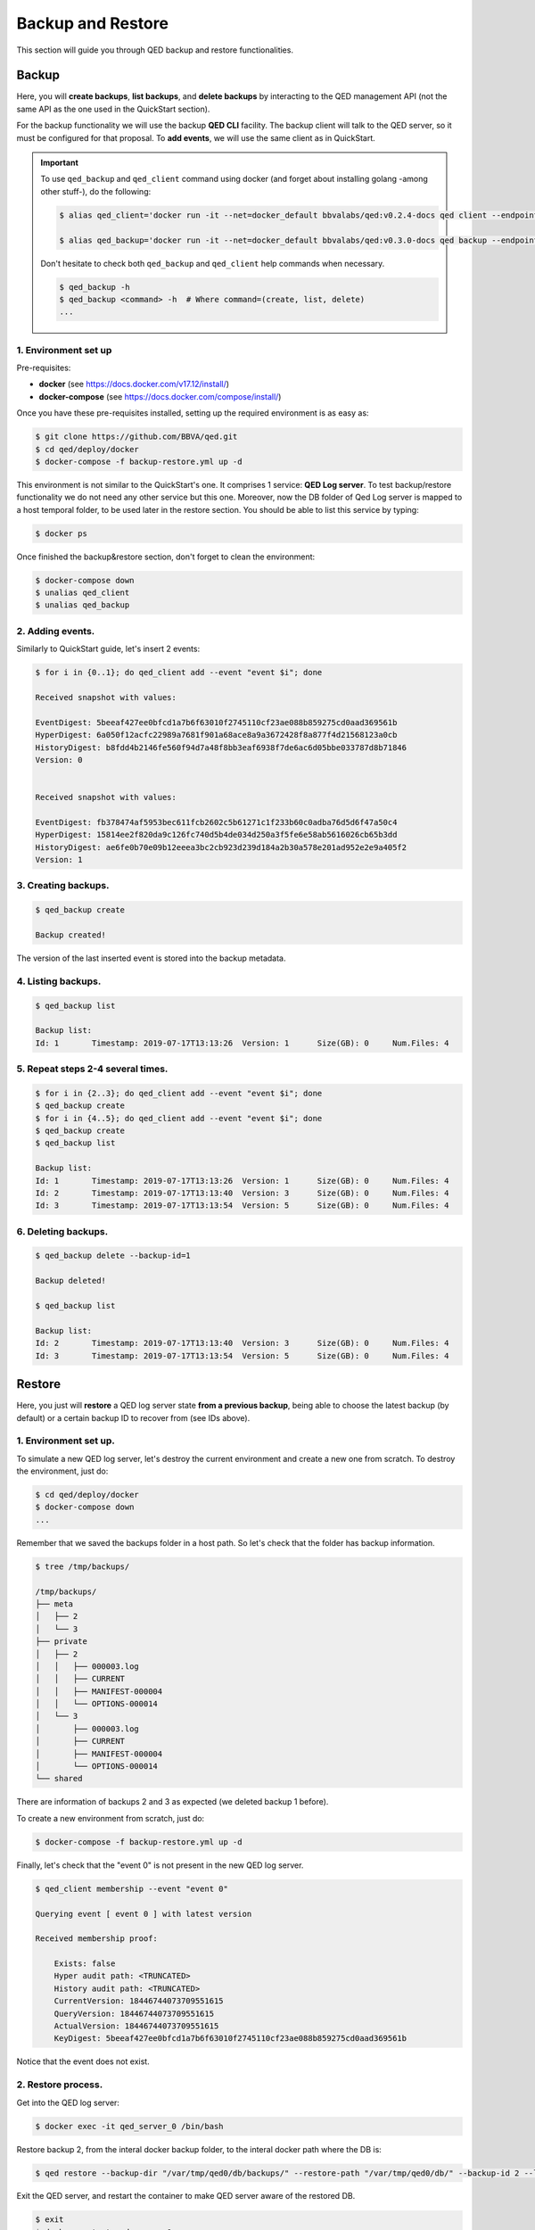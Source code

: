 Backup and Restore
==================

This section will guide you through QED backup and restore functionalities.

Backup
------

Here, you will **create backups**, **list backups**, and **delete backups** by interacting to the QED management API
(not the same API as the one used in the QuickStart section).

For the backup functionality we will use the backup **QED CLI** facility.
The backup client will talk to the QED server, so it must be configured for that proposal.
To **add events**, we will use the same client as in QuickStart.

.. important::

    To use ``qed_backup`` and ``qed_client`` command using docker (and forget about installing golang -among other stuff-), do the following:

    .. code::

        $ alias qed_client='docker run -it --net=docker_default bbvalabs/qed:v0.2.4-docs qed client --endpoints http://qed_server_0:8800 --snapshot-store-url http://snapshotstore:8888 --log info'

        $ alias qed_backup='docker run -it --net=docker_default bbvalabs/qed:v0.3.0-docs qed backup --endpoint http://qed_server_0:8700 --log info'

    Don't hesitate to check both ``qed_backup`` and ``qed_client`` help commands when necessary.

    .. code::

        $ qed_backup -h
        $ qed_backup <command> -h  # Where command=(create, list, delete)
        ...


1. Environment set up
+++++++++++++++++++++

Pre-requisites:

- **docker** (see https://docs.docker.com/v17.12/install/)

- **docker-compose** (see https://docs.docker.com/compose/install/)

Once you have these pre-requisites installed, setting up the required 
environment is as easy as:

.. code::

    $ git clone https://github.com/BBVA/qed.git
    $ cd qed/deploy/docker
    $ docker-compose -f backup-restore.yml up -d

This environment is not similar to the QuickStart's one. It comprises 1 service: **QED Log server**.
To test backup/restore functionality we do not need any other service but this one.
Moreover, now the DB folder of Qed Log server is mapped to a host temporal folder, to be used
later in the restore section.
You should be able to list this service by typing:

.. code-block:: shell

    $ docker ps

Once finished the backup&restore section, don't forget to clean the environment:

.. code::

    $ docker-compose down
    $ unalias qed_client
    $ unalias qed_backup

2. Adding events.
+++++++++++++++++

Similarly to QuickStart guide, let's insert 2 events:

.. code::

    $ for i in {0..1}; do qed_client add --event "event $i"; done

    Received snapshot with values:

    EventDigest: 5beeaf427ee0bfcd1a7b6f63010f2745110cf23ae088b859275cd0aad369561b
    HyperDigest: 6a050f12acfc22989a7681f901a68ace8a9a3672428f8a877f4d21568123a0cb
    HistoryDigest: b8fdd4b2146fe560f94d7a48f8bb3eaf6938f7de6ac6d05bbe033787d8b71846
    Version: 0


    Received snapshot with values:

    EventDigest: fb378474af5953bec611fcb2602c5b61271c1f233b60c0adba76d5d6f47a50c4
    HyperDigest: 15814ee2f820da9c126fc740d5b4de034d250a3f5fe6e58ab5616026cb65b3dd
    HistoryDigest: ae6fe0b70e09b12eeea3bc2cb923d239d184a2b30a578e201ad952e2e9a405f2
    Version: 1

3. Creating backups.
++++++++++++++++++++

.. code::

    $ qed_backup create

    Backup created!

The version of the last inserted event is stored into the backup metadata.

4. Listing backups.
+++++++++++++++++++

.. code::

    $ qed_backup list

    Backup list:
    Id: 1	Timestamp: 2019-07-17T13:13:26	Version: 1	Size(GB): 0	Num.Files: 4

5. Repeat steps 2-4 several times.
++++++++++++++++++++++++++++++++++

.. code::

    $ for i in {2..3}; do qed_client add --event "event $i"; done 
    $ qed_backup create
    $ for i in {4..5}; do qed_client add --event "event $i"; done
    $ qed_backup create
    $ qed_backup list

    Backup list:
    Id: 1	Timestamp: 2019-07-17T13:13:26	Version: 1	Size(GB): 0	Num.Files: 4
    Id: 2	Timestamp: 2019-07-17T13:13:40	Version: 3	Size(GB): 0	Num.Files: 4
    Id: 3	Timestamp: 2019-07-17T13:13:54	Version: 5	Size(GB): 0	Num.Files: 4

6. Deleting backups.
++++++++++++++++++++

.. code::

    $ qed_backup delete --backup-id=1

    Backup deleted!

    $ qed_backup list

    Backup list:
    Id: 2	Timestamp: 2019-07-17T13:13:40	Version: 3	Size(GB): 0	Num.Files: 4
    Id: 3	Timestamp: 2019-07-17T13:13:54	Version: 5	Size(GB): 0	Num.Files: 4

Restore
-------

Here, you just will **restore** a QED log server state **from a previous backup**, being able to choose 
the latest backup (by default) or a certain backup ID to recover from (see IDs above).

1. Environment set up.
++++++++++++++++++++++

To simulate a new QED log server, let's destroy the current environment and create a new one
from scratch. To destroy the environment, just do:

.. code::

    $ cd qed/deploy/docker
    $ docker-compose down
    ...

Remember that we saved the backups folder in a host path.
So let's check that the folder has backup information.

.. code::

        $ tree /tmp/backups/

        /tmp/backups/
        ├── meta
        │   ├── 2
        │   └── 3
        ├── private
        │   ├── 2
        │   │   ├── 000003.log
        │   │   ├── CURRENT
        │   │   ├── MANIFEST-000004
        │   │   └── OPTIONS-000014
        │   └── 3
        │       ├── 000003.log
        │       ├── CURRENT
        │       ├── MANIFEST-000004
        │       └── OPTIONS-000014
        └── shared

There are information of backups 2 and 3 as expected (we deleted backup 1 before).

To create a new environment from scratch, just do: 

.. code::

    $ docker-compose -f backup-restore.yml up -d

Finally, let's check that the "event 0" is not present in the new QED log server.

.. code::

    $ qed_client membership --event "event 0"

    Querying event [ event 0 ] with latest version

    Received membership proof:

        Exists: false
        Hyper audit path: <TRUNCATED>
        History audit path: <TRUNCATED>
        CurrentVersion: 18446744073709551615
        QueryVersion: 18446744073709551615
        ActualVersion: 18446744073709551615
        KeyDigest: 5beeaf427ee0bfcd1a7b6f63010f2745110cf23ae088b859275cd0aad369561b
        
Notice that the event does not exist.

2. Restore process.
+++++++++++++++++++

Get into the QED log server:

.. code::

    $ docker exec -it qed_server_0 /bin/bash

Restore backup 2, from the interal docker backup folder, to the interal docker path where the DB is:

.. code::

    $ qed restore --backup-dir "/var/tmp/qed0/db/backups/" --restore-path "/var/tmp/qed0/db/" --backup-id 2 --log info

Exit the QED server, and restart the container to make QED server aware of the restored DB.

.. code::

    $ exit
    $ docker restart qed_server_0


3. Check event membersip.
+++++++++++++++++++++++++

Event 0 (and up to event 3) should be there:

.. code::

    $ qed_client membership --event "event 0"

    Querying key [ event 0 ] with latest version

    Received membership proof:

    Exists: true
    Hyper audit path: <TRUNCATED>
    History audit path: <TRUNCATED>
    CurrentVersion: 3
    QueryVersion: 3
    ActualVersion: 0
    KeyDigest: 5beeaf427ee0bfcd1a7b6f63010f2745110cf23ae088b859275cd0aad369561b

But event 4 should not:

.. code::

    $ qed_client membership --event "event 4"

    Querying key [ event 4 ] with latest version

    Received membership proof:

    Exists: false
    Hyper audit path: <TRUNCATED>
    History audit path: <TRUNCATED>
    CurrentVersion: 3
    QueryVersion: 3
    ActualVersion: 3
    KeyDigest: 2d245d477b973c0895afc098b46762967f728e5aec8555d81ceaf1996d4c33e0

.. important::

    Try restoring other backups and checking the membership of other events.

    (repeat step 2 and 3 with different values)
